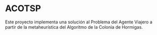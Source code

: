
* ACOTSP
Este proyecto implementa una solución al Problema del Agente Viajero a partir de
la metaheurística del Algoritmo de la Colonia de Hormigas.
